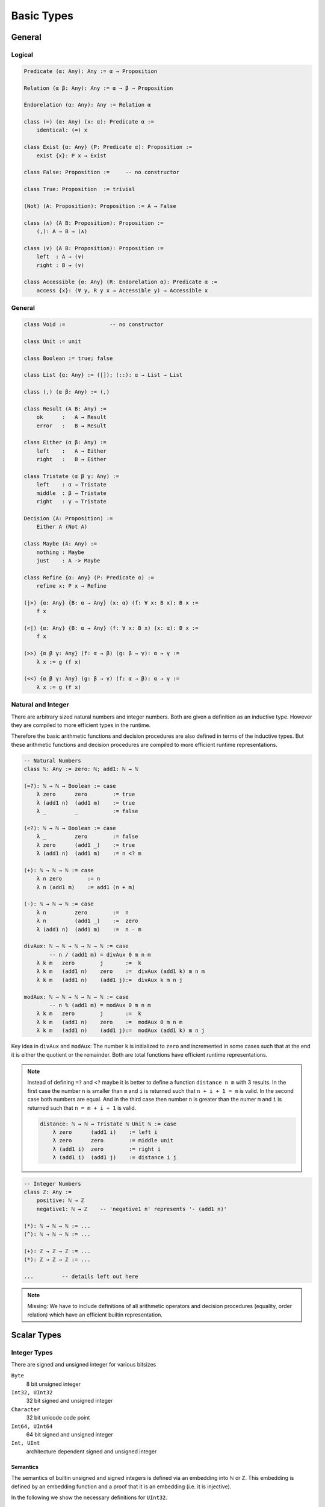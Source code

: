 ****************
Basic Types
****************


General
========================================


Logical
----------------------------------------

.. code-block::

    Predicate (α: Any): Any := α → Proposition

    Relation (α β: Any): Any := α → β → Proposition

    Endorelation (α: Any): Any := Relation α

    class (=) (α: Any) (x: α): Predicate α :=
        identical: (=) x

    class Exist {α: Any} (P: Predicate α): Proposition :=
        exist {x}: P x → Exist

    class False: Proposition :=     -- no constructor

    class True: Proposition  := trivial

    (Not) (A: Proposition): Proposition := A → False

    class (∧) (A B: Proposition): Proposition :=
        (,): A → B → (∧)

    class (∨) (A B: Proposition): Proposition :=
        left  : A → (∨)
        right : B → (∨)

    class Accessible {α: Any} (R: Endorelation α): Predicate α :=
        access {x}: (∀ y, R y x → Accessible y) → Accessible x



General
----------------------------------------

.. code-block::

    class Void :=              -- no constructor

    class Unit := unit

    class Boolean := true; false

    class List {α: Any} := ([]); (::): α → List → List

    class (,) (α β: Any) := (,)

    class Result (A B: Any) :=
        ok      :   A → Result
        error   :   B → Result

    class Either (α β: Any) :=
        left    :   A → Either
        right   :   B → Either

    class Tristate (α β γ: Any) :=
        left    : α → Tristate
        middle  : β → Tristate
        right   : γ → Tristate

    Decision (A: Proposition) :=
        Either A (Not A)

    class Maybe (A: Any) :=
        nothing : Maybe
        just    : A -> Maybe

    class Refine {α: Any} (P: Predicate α) :=
        refine x: P x → Refine

    (|>) {α: Any} {B: α → Any} (x: α) (f: ∀ x: B x): B x :=
        f x

    (<|) {α: Any} {B: α → Any} (f: ∀ x: B x) (x: α): B x :=
        f x

    (>>) {α β γ: Any} (f: α → β) (g: β → γ): α → γ :=
        λ x := g (f x)

    (<<) {α β γ: Any} (g: β → γ) (f: α → β): α → γ :=
        λ x := g (f x)



Natural and Integer
----------------------------------------

There are arbitrary sized natural numbers and integer numbers. Both are given a
definition as an inductive type. However they are compiled to more efficient
types in the runtime.

Therefore the basic arithmetic functions and decision procedures are also
defined in terms of the inductive types. But these arithmetic functions and
decision procedures are compiled to more efficient runtime representations.

.. code-block::

    -- Natural Numbers
    class ℕ: Any := zero: ℕ; add1: ℕ → ℕ

    (=?): ℕ → ℕ → Boolean := case
        λ zero      zero        := true
        λ (add1 n)  (add1 m)    := true
        λ _         _           := false

    (<?): ℕ → ℕ → Boolean := case
        λ _         zero        := false
        λ zero      (add1 _)    := true
        λ (add1 n)  (add1 m)    := n <? m

    (+): ℕ → ℕ → ℕ := case
        λ n zero        := n
        λ n (add1 m)    := add1 (n + m)

    (-): ℕ → ℕ → ℕ := case
        λ n         zero        :=  n
        λ n         (add1 _)    :=  zero
        λ (add1 n)  (add1 m)    :=  n - m

    divAux: ℕ → ℕ → ℕ → ℕ → ℕ := case
            -- n / (add1 m) = divAux 0 m n m
        λ k m   zero        j       :=  k
        λ k m   (add1 n)    zero    :=  divAux (add1 k) m n m
        λ k m   (add1 n)    (add1 j):=  divAux k m n j

    modAux: ℕ → ℕ → ℕ → ℕ → ℕ := case
            -- n % (add1 m) = modAux 0 m n m 
        λ k m   zero        j       :=  k
        λ k m   (add1 n)    zero    :=  modAux 0 m n m
        λ k m   (add1 n)    (add1 j):=  modAux (add1 k) m n j


Key idea in ``divAux`` and ``modAux``: The number ``k`` is initialized to
``zero`` and incremented in some cases such that at the end it is either the
quotient or the remainder. Both are total functions have efficient runtime
representations.


.. note::
    Instead of defining ``=?`` and ``<?``
    maybe it is better to define a function ``distance n m`` with 3 results. In
    the first case the number ``n`` is smaller than ``m`` and ``i`` is returned
    such that ``n + i + 1 = m`` is valid. In the second case both numbers are
    equal. And in the third case then number ``n`` is greater than the numer
    ``m`` and ``i`` is returned such that ``n = m + i + 1`` is valid.

    .. code-block::

        distance: ℕ → ℕ → Tristate ℕ Unit ℕ := case
            λ zero      (add1 i)    := left i
            λ zero      zero        := middle unit
            λ (add1 i)  zero        := right i
            λ (add1 i)  (add1 j)    := distance i j




.. code-block::

    -- Integer Numbers
    class ℤ: Any :=
        positive: ℕ → ℤ
        negative1: ℕ → ℤ    -- 'negative1 n' represents '- (add1 n)'

    (*): ℕ → ℕ → ℕ := ...
    (^): ℕ → ℕ → ℕ := ...

    (+): ℤ → ℤ → ℤ := ...
    (*): ℤ → ℤ → ℤ := ...

    ...         -- details left out here


.. note::

    Missing: We have to include definitions of all arithmetic operators and
    decision procedures (equality, order relation) which have an efficient
    builtin representation.








Scalar Types
================================

Integer Types
----------------------------------------

There are signed and unsigned integer for various bitsizes

``Byte``
    8 bit unsigned integer

``Int32, UInt32``
    32 bit signed and unsigned integer

``Character``
    32 bit unicode code point

``Int64, UInt64``
    64 bit signed and unsigned integer

``Int, UInt``
    architecture dependent signed and unsigned integer



Semantics
^^^^^^^^^^^^^^^^^^^^^^^^^^^^^^^^^^^^^^^^

The semantics of builtin unsigned and signed integers is defined via an
embedding into ℕ or ℤ. This embedding is defined by an embedding function and a
proof that it is an embedding (i.e. it is injective).

In the following we show the necessary definitions for ``UInt32``.

.. code-block::

    UInt32.toℕ: UInt32 → ℕ
    UInt32.fromℕ: ℕ → UInt32        -- modulo 2^32

    UInt32.embeded: ∀ n m: toℕ n = toℕ → n = m

    UInt32.(≤) (n m: UInt32): Proposition :=
        toℕ n ≤ toℕ m

    UInt32.(≤?) (n m: UInt32): Decision (n ≤ m)

    Unit32.bitSize: ℕ      -- bitsize is 'n + 1', cannot be zero

    UInt32.(+) (n m: UInt32): UInt32 :=
        fromℕ (toℕ n + toℕ m)

    UInt32.(-) (n m: UInt32): UInt32 :=
        fromℕ (toℕ n + 2^(add1 bitsize)- toℕ m) 

    UInt32.plusProperty: ∀ (n m: UInt32):






Compile to Javascript
^^^^^^^^^^^^^^^^^^^^^^^^^^^^^^^^^^^^^^^^

For the node platform and the browser, scalar values up to the bitsize of 32 can
be represented as javascript numbers. 64 bit scalars have no direct
representation in javascript. We have to generate an object with two 32 bit
sized numbers.

This workaround is necessary although javascript numbers are 64 bit floating
point values. However it is not possible to do 64 bit integer arithmetic in
javascript on 64 bit floating point values.

With the ``x|0`` annotation we can force javascript to do signed 32 bit integer
arithmetics on javascript numbers. The expression ``x >> 0`` converts 32 bit
integer as well. ``x >>> 0`` converts to an unsigned 32 bit integer (i.e. ``-1
>>> 0`` is converted to ``0xff_ff_ff_ff``).

Signed and unsigned integer arithmetic is the same. Only the javascript
comparison operatos ``<=``, ``<``, ... give wrong results. Before doing the
comparisons, it is necessary to add the lowest negative number
``0x80_00_00_00`` which is :math:`-2^{31}`. This shifts the number zero to the
lowest negative number, i.e. all other numbers are greater or equal to this
number.  


Compile to Machine Code
^^^^^^^^^^^^^^^^^^^^^^^^^^^^^^^^^^^^^^^^


If compiling to machine code (e.g. via LLVM or Rust) the situation is different.

Scalar types can be allocated on the stack. This is possible to bitsizes up to
128 (or maybe in LLVM even more).

The code is fastest if all scalar objects are allocated on the stack and scalar
objects within other objects are completely within the surrounding object. I.e.
there are no pointers to scalar objects (they are *unboxed*). This creates two
possible problems:

Garbage collection:
    Pointer occupy a machine word and the machine number occupies a machine word
    as well. The runtime cannot distinguish between a machine number and a
    pointer into the heap.

    Ocaml resolved this problem by making the machine numbers of size
    :math:`2^{31}` or :math:`2^{63}` and representing the number :math:`i` by
    the number :math:`2i + 1`. Therefore in machine numbers the least
    significant bit has always the value 1. Since heap locations are always word
    aligned the corresponding pointers have a least significant bit of 0. The
    garbage collector can recognize pointer into the heap by looking at the
    least significant digit.

Polymorphic Functions:
    Generic functions on objects pointing into the heap need only one machine
    code representation for all its possible types.

.. note::
    More detailed analysis needed!




Floating Point
----------------------------------------
